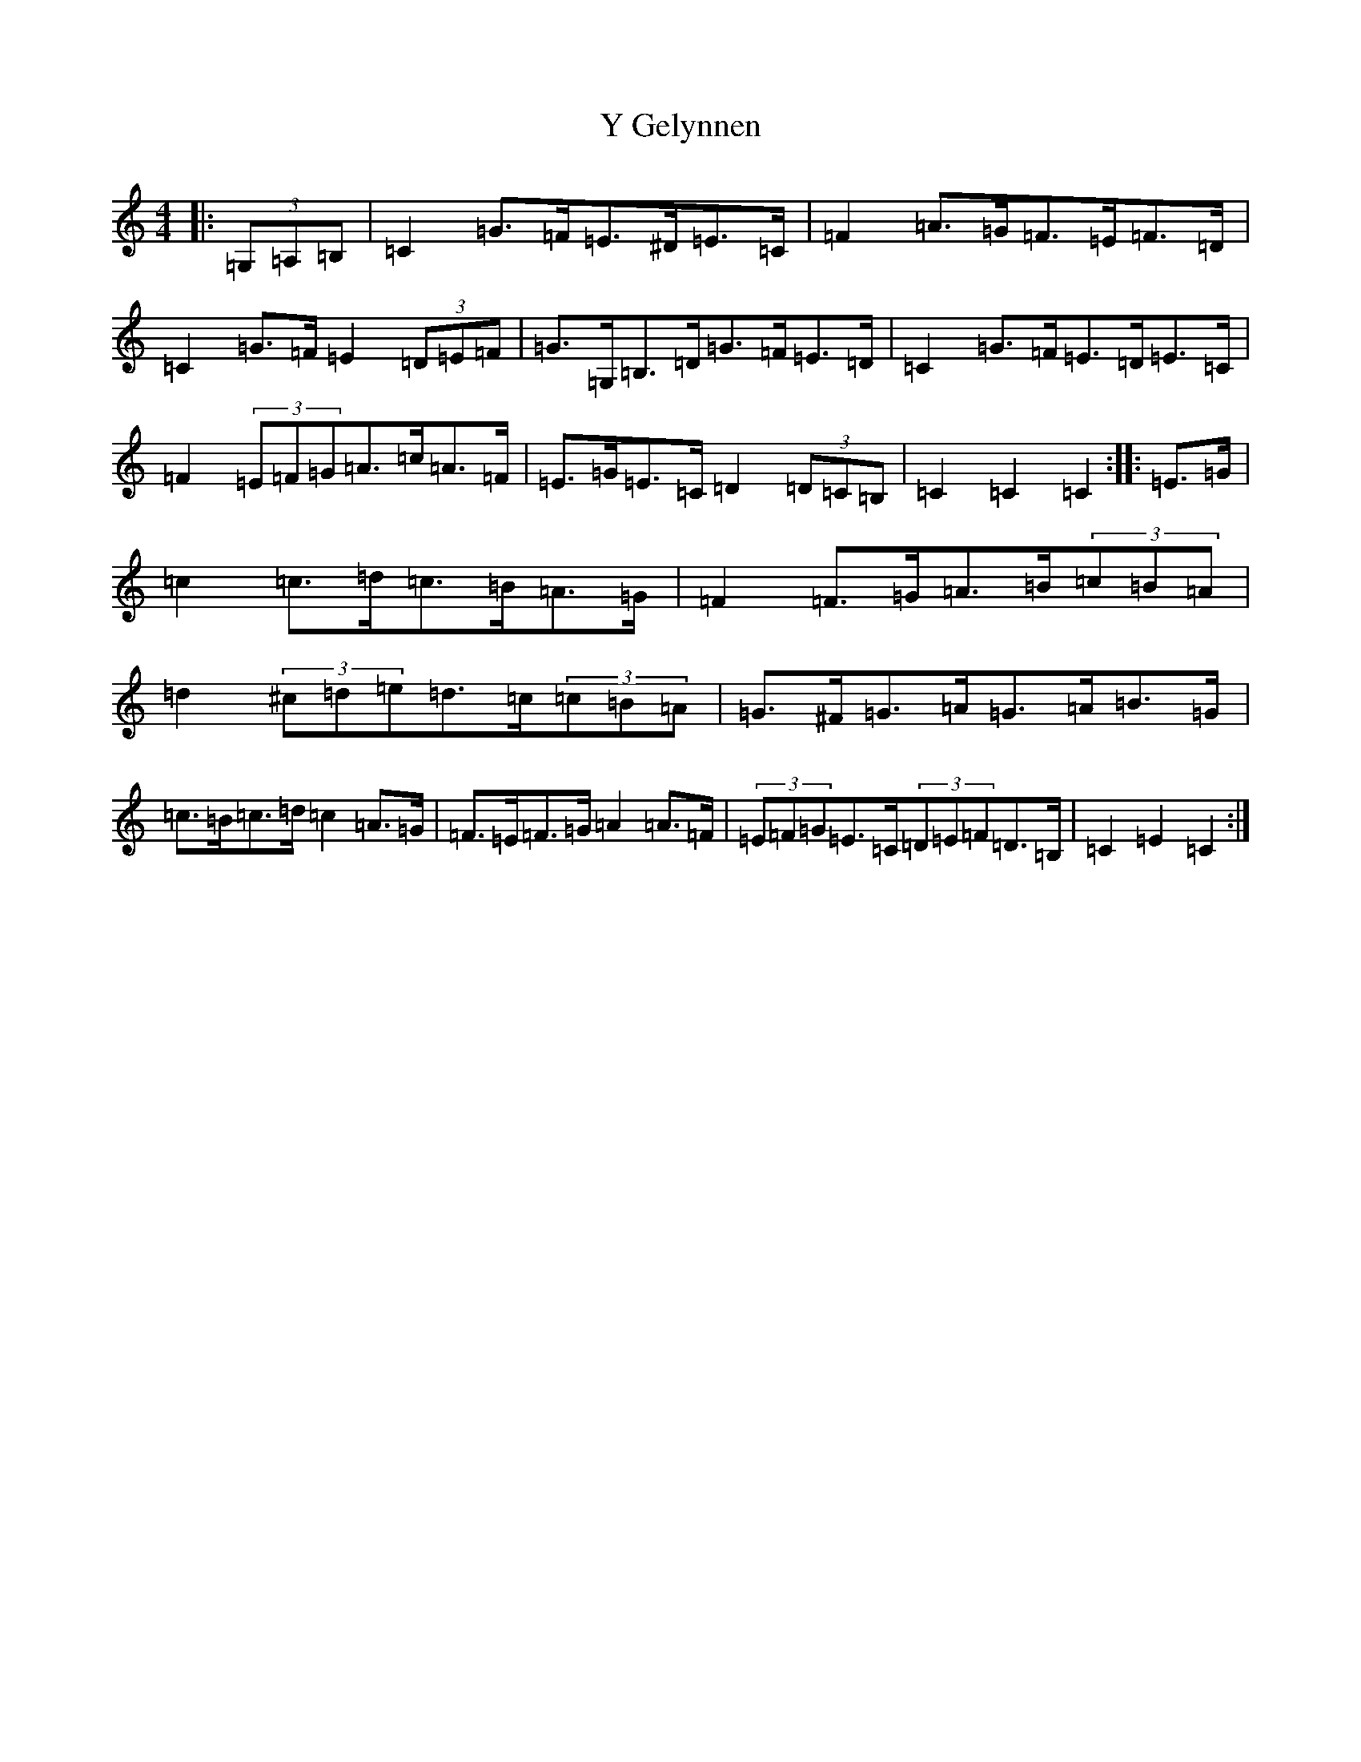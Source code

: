 X: 22803
T: Y Gelynnen
S: https://thesession.org/tunes/6368#setting6368
Z: G Major
R: hornpipe
M: 4/4
L: 1/8
K: C Major
|:(3=G,=A,=B,|=C2=G>=F=E>^D=E>=C|=F2=A>=G=F>=E=F>=D|=C2=G>=F=E2(3=D=E=F|=G>=G,=B,>=D=G>=F=E>=D|=C2=G>=F=E>=D=E>=C|=F2(3=E=F=G=A>=c=A>=F|=E>=G=E>=C=D2(3=D=C=B,|=C2=C2=C2:||:=E>=G|=c2=c>=d=c>=B=A>=G|=F2=F>=G=A>=B(3=c=B=A|=d2(3^c=d=e=d>=c(3=c=B=A|=G>^F=G>=A=G>=A=B>=G|=c>=B=c>=d=c2=A>=G|=F>=E=F>=G=A2=A>=F|(3=E=F=G=E>=C(3=D=E=F=D>=B,|=C2=E2=C2:|